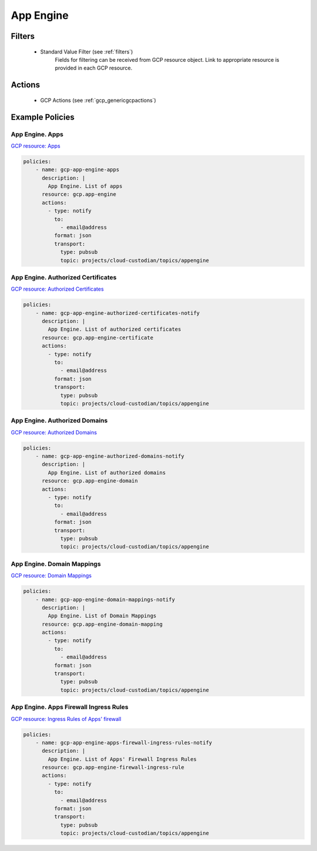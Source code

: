 .. _gcp_appengine:

App Engine
===========

Filters
--------
 - Standard Value Filter (see :ref:`filters`)
    Fields for filtering can be received from GCP resource object. Link to appropriate resource is
    provided in each GCP resource.

Actions
--------
 - GCP Actions (see :ref:`gcp_genericgcpactions`)

Example Policies
----------------

App Engine. Apps
~~~~~~~~~~~~~~~~
`GCP resource: Apps <https://cloud.google.com/appengine/docs/admin-api/reference/rest/v1/apps>`_ 

.. code-block:: yaml

    policies:
        - name: gcp-app-engine-apps
          description: |
            App Engine. List of apps
          resource: gcp.app-engine
          actions:
            - type: notify
              to:
                - email@address
              format: json
              transport:
                type: pubsub
                topic: projects/cloud-custodian/topics/appengine

App Engine. Authorized Certificates
~~~~~~~~~~~~~~~~~~~~~~~~~~~~~~~~~~~
`GCP resource: Authorized Certificates <https://cloud.google.com/appengine/docs/admin-api/reference/rest/v1/apps.authorizedCertificates>`_ 

.. code-block:: yaml

    policies:
        - name: gcp-app-engine-authorized-certificates-notify
          description: |
            App Engine. List of authorized certificates
          resource: gcp.app-engine-certificate
          actions:
            - type: notify
              to:
                - email@address
              format: json
              transport:
                type: pubsub
                topic: projects/cloud-custodian/topics/appengine

App Engine. Authorized Domains
~~~~~~~~~~~~~~~~~~~~~~~~~~~~~~
`GCP resource: Authorized Domains <https://cloud.google.com/appengine/docs/admin-api/reference/rest/v1/apps.authorizedDomains>`_ 

.. code-block:: yaml

    policies:
        - name: gcp-app-engine-authorized-domains-notify
          description: |
            App Engine. List of authorized domains
          resource: gcp.app-engine-domain
          actions:
            - type: notify
              to:
                - email@address
              format: json
              transport:
                type: pubsub
                topic: projects/cloud-custodian/topics/appengine

App Engine. Domain Mappings
~~~~~~~~~~~~~~~~~~~~~~~~~~~~~
`GCP resource: Domain Mappings <https://cloud.google.com/appengine/docs/admin-api/reference/rest/v1/apps.domainMappings>`_ 

.. code-block:: yaml

    policies:
        - name: gcp-app-engine-domain-mappings-notify
          description: |
            App Engine. List of Domain Mappings
          resource: gcp.app-engine-domain-mapping
          actions:
            - type: notify
              to:
                - email@address
              format: json
              transport:
                type: pubsub
                topic: projects/cloud-custodian/topics/appengine

App Engine. Apps Firewall Ingress Rules
~~~~~~~~~~~~~~~~~~~~~~~~~~~~~~~~~~~~~~~~
`GCP resource: Ingress Rules of Apps' firewall <https://cloud.google.com/appengine/docs/admin-api/reference/rest/v1/apps.firewall.ingressRules>`_ 

.. code-block:: yaml

    policies:
        - name: gcp-app-engine-apps-firewall-ingress-rules-notify
          description: |
            App Engine. List of Apps' Firewall Ingress Rules
          resource: gcp.app-engine-firewall-ingress-rule
          actions:
            - type: notify
              to:
                - email@address
              format: json
              transport:
                type: pubsub
                topic: projects/cloud-custodian/topics/appengine
